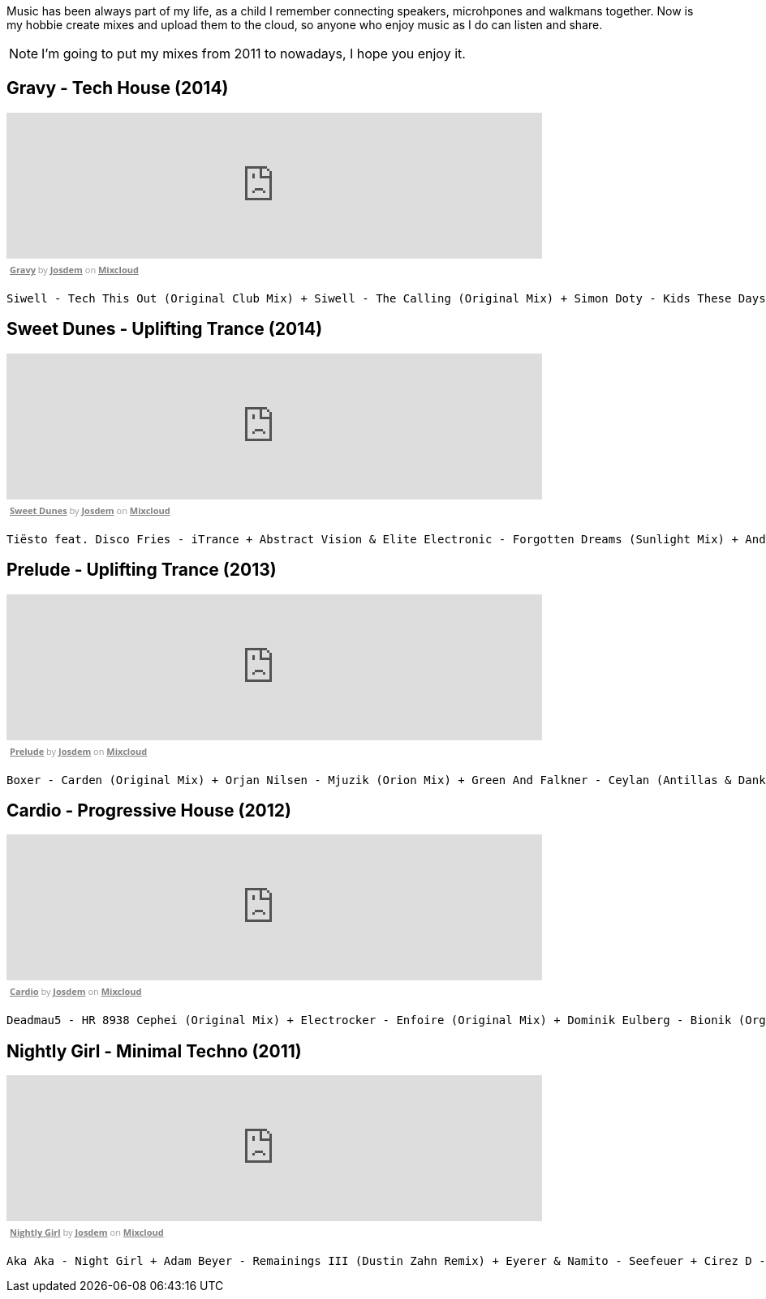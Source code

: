 Music has been always part of my life, as a child I remember connecting speakers, microhpones and walkmans together.
Now is my hobbie create mixes and upload them to the cloud, so anyone who enjoy music as I do can listen and share.

NOTE: I'm going to put my mixes from 2011 to nowadays, I hope you enjoy it.

== Gravy - Tech House (2014)

++++
<iframe width="660" height="180" src="https://www.mixcloud.com/widget/iframe/?embed_type=widget_standard&amp;embed_uuid=1e6e3003-e5a5-4ed4-945a-d20eace3c17e&amp;feed=https%3A%2F%2Fwww.mixcloud.com%2Fjosdem%2Fgravity%2F&amp;hide_cover=1&amp;hide_tracklist=1&amp;replace=0" frameborder="0"></iframe><div style="clear: both; height: 3px; width: 652px;"></div><p style="display: block; font-size: 11px; font-family: 'Open Sans', Helvetica, Arial, sans-serif; margin: 0px; padding: 3px 4px; color: rgb(153, 153, 153); width: 652px;"><a href="https://www.mixcloud.com/josdem/gravity/?utm_source=widget&amp;utm_medium=web&amp;utm_campaign=base_links&amp;utm_term=resource_link" target="_blank" style="color:#808080; font-weight:bold;">Gravy</a><span> by </span><a href="https://www.mixcloud.com/josdem/?utm_source=widget&amp;utm_medium=web&amp;utm_campaign=base_links&amp;utm_term=profile_link" target="_blank" style="color:#808080; font-weight:bold;">Josdem</a><span> on </span><a href="https://www.mixcloud.com/?utm_source=widget&amp;utm_medium=web&amp;utm_campaign=base_links&amp;utm_term=homepage_link" target="_blank" style="color:#808080; font-weight:bold;"> Mixcloud</a></p><div style="clear: both; height: 3px; width: 652px;"></div>
++++

----
Siwell - Tech This Out (Original Club Mix) + Siwell - The Calling (Original Mix) + Simon Doty - Kids These Days (Original Mix) + Siwell - Point Of View (Sergio Fernandez Remix) + Simon Doty - Tell Em (Original Mix) + Siwell Mihalis Safras - Sharp Feeling (Original Mix) + Muzzaik - Gravy (Original Mix) + Yves Murasca - Never (Muzzaik Remix)
----

== Sweet Dunes - Uplifting Trance (2014)

++++
<iframe width="660" height="180" src="https://www.mixcloud.com/widget/iframe/?embed_type=widget_standard&amp;embed_uuid=0adf52e5-61ca-4d53-b9e8-330793a4b301&amp;feed=https%3A%2F%2Fwww.mixcloud.com%2Fjosdem%2Fsweet-dunes%2F&amp;hide_cover=1&amp;hide_tracklist=1&amp;replace=0" frameborder="0"></iframe><div style="clear: both; height: 3px; width: 652px;"></div><p style="display: block; font-size: 11px; font-family: 'Open Sans', Helvetica, Arial, sans-serif; margin: 0px; padding: 3px 4px; color: rgb(153, 153, 153); width: 652px;"><a href="https://www.mixcloud.com/josdem/sweet-dunes/?utm_source=widget&amp;utm_medium=web&amp;utm_campaign=base_links&amp;utm_term=resource_link" target="_blank" style="color: rgb(128, 128, 128); font-weight: bold;">Sweet Dunes</a><span> by </span><a href="https://www.mixcloud.com/josdem/?utm_source=widget&amp;utm_medium=web&amp;utm_campaign=base_links&amp;utm_term=profile_link" target="_blank" style="color: rgb(128, 128, 128); font-weight: bold;">Josdem</a><span> on </span><a href="https://www.mixcloud.com/?utm_source=widget&amp;utm_medium=web&amp;utm_campaign=base_links&amp;utm_term=homepage_link" target="_blank" style="color: rgb(128, 128, 128); font-weight: bold;"> Mixcloud</a></p><div style="clear: both; height: 3px; width: 652px;"></div>
++++

----
Tiësto feat. Disco Fries - iTrance + Abstract Vision & Elite Electronic - Forgotten Dreams (Sunlight Mix) + Andy Moor, Sue McLaren - Fight The Fire feat. Sue McLaren (Norin & Rad Remix) + Claessen & Martens - El Dorado (Original Mix) + Maor Levi & Raul Siberdi - Infatuation (Nitrous Oxide Remix) + Armin van Buuren feat. Richard Bedford - Love Never Came + Kamil Esten - Fields Of Love (Dan Stone Remix) + AMR - Sand Dunes (Daniel Kandi Club Mix
----

== Prelude - Uplifting Trance (2013)

++++
<iframe width="660" height="180" src="https://www.mixcloud.com/widget/iframe/?embed_type=widget_standard&amp;embed_uuid=fec21b07-35bd-4299-8f72-88ed50c6f3a3&amp;feed=https%3A%2F%2Fwww.mixcloud.com%2Fjosdem%2Fprelude%2F&amp;hide_cover=1&amp;hide_tracklist=1&amp;replace=0" frameborder="0"></iframe><div style="clear: both; height: 3px; width: 652px;"></div><p style="display: block; font-size: 11px; font-family: 'Open Sans', Helvetica, Arial, sans-serif; margin: 0px; padding: 3px 4px; color: rgb(153, 153, 153); width: 652px;"><a href="https://www.mixcloud.com/josdem/prelude/?utm_source=widget&amp;utm_medium=web&amp;utm_campaign=base_links&amp;utm_term=resource_link" target="_blank" style="color:#808080; font-weight:bold;">Prelude</a><span> by </span><a href="https://www.mixcloud.com/josdem/?utm_source=widget&amp;utm_medium=web&amp;utm_campaign=base_links&amp;utm_term=profile_link" target="_blank" style="color:#808080; font-weight:bold;">Josdem</a><span> on </span><a href="https://www.mixcloud.com/?utm_source=widget&amp;utm_medium=web&amp;utm_campaign=base_links&amp;utm_term=homepage_link" target="_blank" style="color:#808080; font-weight:bold;"> Mixcloud</a></p><div style="clear: both; height: 3px; width: 652px;"></div>
++++

----
Boxer - Carden (Original Mix) + Orjan Nilsen - Mjuzik (Orion Mix) + Green And Falkner - Ceylan (Antillas & Dankann Mix) + Above & Beyond - Sun & Moon (A-Peace Mix) + Erick Strong - Orchids (Original Mix) + Above & Beyond vs. Kyau & Albert - Anphonic (Arty Remix) + Mike Koglin - Sunstar (Original Mix) + Above & Beyond - Prelude (Original Mix)
----

== Cardio - Progressive House (2012)

++++
<iframe width="660" height="180" src="https://www.mixcloud.com/widget/iframe/?embed_type=widget_standard&amp;embed_uuid=9ca0ae79-19df-4fe9-841a-b1d22f4a680a&amp;feed=https%3A%2F%2Fwww.mixcloud.com%2Fjosdem%2Fcardio%2F&amp;hide_cover=1&amp;hide_tracklist=1&amp;replace=0" frameborder="0"></iframe><div style="clear: both; height: 3px; width: 652px;"></div><p style="display: block; font-size: 11px; font-family: 'Open Sans', Helvetica, Arial, sans-serif; margin: 0px; padding: 3px 4px; color: rgb(153, 153, 153); width: 652px;"><a href="https://www.mixcloud.com/josdem/cardio/?utm_source=widget&amp;utm_medium=web&amp;utm_campaign=base_links&amp;utm_term=resource_link" target="_blank" style="color: rgb(128, 128, 128); font-weight: bold;">Cardio</a><span> by </span><a href="https://www.mixcloud.com/josdem/?utm_source=widget&amp;utm_medium=web&amp;utm_campaign=base_links&amp;utm_term=profile_link" target="_blank" style="color: rgb(128, 128, 128); font-weight: bold;">Josdem</a><span> on </span><a href="https://www.mixcloud.com/?utm_source=widget&amp;utm_medium=web&amp;utm_campaign=base_links&amp;utm_term=homepage_link" target="_blank" style="color: rgb(128, 128, 128); font-weight: bold;"> Mixcloud</a></p><div style="clear: both; height: 3px; width: 652px;"></div>
++++

----
Deadmau5 - HR 8938 Cephei (Original Mix) + Electrocker - Enfoire (Original Mix) + Dominik Eulberg - Bionik (Orginal Edit) + Solarity - Marsh (Original Mix) + Deadmau5 - Faxing Berlin (Chris Lake Edit) + Rowald Steyn - Revolution + Phillip Alpha & Daniel Kandi - Sticks & Stones (Beat Service Remix) + Miguel Bose - Por ti (Above & beyond remix)
----

== Nightly Girl - Minimal Techno (2011)

++++
<iframe width="660" height="180" src="https://www.mixcloud.com/widget/iframe/?embed_type=widget_standard&amp;embed_uuid=4a90fb6e-9f66-4c19-bfeb-fa1d3200a7d2&amp;feed=https%3A%2F%2Fwww.mixcloud.com%2Fjosdem%2Fnightly-girl%2F&amp;hide_cover=1&amp;hide_tracklist=1&amp;replace=0" frameborder="0"></iframe><div style="clear: both; height: 3px; width: 652px;"></div><p style="display: block; font-size: 11px; font-family: 'Open Sans', Helvetica, Arial, sans-serif; margin: 0px; padding: 3px 4px; color: rgb(153, 153, 153); width: 652px;"><a href="https://www.mixcloud.com/josdem/nightly-girl/?utm_source=widget&amp;utm_medium=web&amp;utm_campaign=base_links&amp;utm_term=resource_link" target="_blank" style="color:#808080; font-weight:bold;">Nightly Girl</a><span> by </span><a href="https://www.mixcloud.com/josdem/?utm_source=widget&amp;utm_medium=web&amp;utm_campaign=base_links&amp;utm_term=profile_link" target="_blank" style="color:#808080; font-weight:bold;">Josdem</a><span> on </span><a href="https://www.mixcloud.com/?utm_source=widget&amp;utm_medium=web&amp;utm_campaign=base_links&amp;utm_term=homepage_link" target="_blank" style="color:#808080; font-weight:bold;"> Mixcloud</a></p><div style="clear: both; height: 3px; width: 652px;"></div>
++++

----
Aka Aka - Night Girl + Adam Beyer - Remainings III (Dustin Zahn Remix) + Eyerer & Namito - Seefeuer + Cirez D - The Tumble + Dataworx - Control (groeneveld rmx) + Dandi & ugo - Big Tits + Rainer Weichhold - Bamboo (Format B Remix) + Raumakustik & Alec Troniq - Sweet Lina + Alex Celler - La Palma (madskillz Rmx)
----
